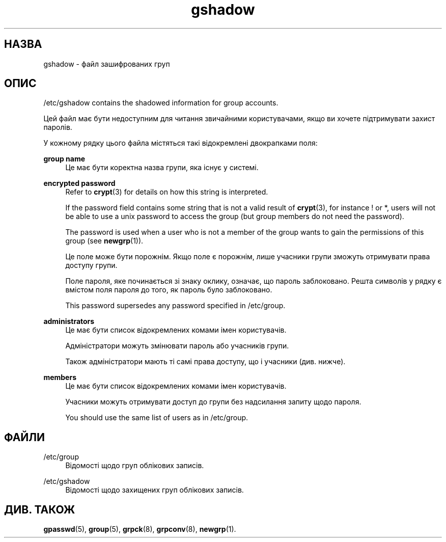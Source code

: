 '\" t
.\"     Title: gshadow
.\"    Author: Nicolas Fran\(,cois <nicolas.francois@centraliens.net>
.\" Generator: DocBook XSL Stylesheets vsnapshot <http://docbook.sf.net/>
.\"      Date: 18/06/2024
.\"    Manual: File Formats and Configuration Files
.\"    Source: shadow-utils 4.16.0
.\"  Language: Ukrainian
.\"
.TH "gshadow" "5" "18/06/2024" "shadow\-utils 4\&.16\&.0" "File Formats and Configuration"
.\" -----------------------------------------------------------------
.\" * Define some portability stuff
.\" -----------------------------------------------------------------
.\" ~~~~~~~~~~~~~~~~~~~~~~~~~~~~~~~~~~~~~~~~~~~~~~~~~~~~~~~~~~~~~~~~~
.\" http://bugs.debian.org/507673
.\" http://lists.gnu.org/archive/html/groff/2009-02/msg00013.html
.\" ~~~~~~~~~~~~~~~~~~~~~~~~~~~~~~~~~~~~~~~~~~~~~~~~~~~~~~~~~~~~~~~~~
.ie \n(.g .ds Aq \(aq
.el       .ds Aq '
.\" -----------------------------------------------------------------
.\" * set default formatting
.\" -----------------------------------------------------------------
.\" disable hyphenation
.nh
.\" disable justification (adjust text to left margin only)
.ad l
.\" -----------------------------------------------------------------
.\" * MAIN CONTENT STARTS HERE *
.\" -----------------------------------------------------------------
.SH "НАЗВА"
gshadow \- файл зашифрованих груп
.SH "ОПИС"
.PP
/etc/gshadow
contains the shadowed information for group accounts\&.
.PP
Цей файл має бути недоступним для читання звичайними користувачами, якщо ви хочете підтримувати захист паролів\&.
.PP
У кожному рядку цього файла містяться такі відокремлені двокрапками поля:
.PP
\fBgroup name\fR
.RS 4
Це має бути коректна назва групи, яка існує у системі\&.
.RE
.PP
\fBencrypted password\fR
.RS 4
Refer to
\fBcrypt\fR(3)
for details on how this string is interpreted\&.
.sp
If the password field contains some string that is not a valid result of
\fBcrypt\fR(3), for instance ! or *, users will not be able to use a unix password to access the group (but group members do not need the password)\&.
.sp
The password is used when a user who is not a member of the group wants to gain the permissions of this group (see
\fBnewgrp\fR(1))\&.
.sp
Це поле може бути порожнім\&. Якщо поле є порожнім, лише учасники групи зможуть отримувати права доступу групи\&.
.sp
Поле пароля, яке починається зі знаку оклику, означає, що пароль заблоковано\&. Решта символів у рядку є вмістом поля пароля до того, як пароль було заблоковано\&.
.sp
This password supersedes any password specified in
/etc/group\&.
.RE
.PP
\fBadministrators\fR
.RS 4
Це має бути список відокремлених комами імен користувачів\&.
.sp
Адміністратори можуть змінювати пароль або учасників групи\&.
.sp
Також адміністратори мають ті самі права доступу, що і учасники (див\&. нижче)\&.
.RE
.PP
\fBmembers\fR
.RS 4
Це має бути список відокремлених комами імен користувачів\&.
.sp
Учасники можуть отримувати доступ до групи без надсилання запиту щодо пароля\&.
.sp
You should use the same list of users as in
/etc/group\&.
.RE
.SH "ФАЙЛИ"
.PP
/etc/group
.RS 4
Відомості щодо груп облікових записів\&.
.RE
.PP
/etc/gshadow
.RS 4
Відомості щодо захищених груп облікових записів\&.
.RE
.SH "ДИВ\&. ТАКОЖ"
.PP
\fBgpasswd\fR(5),
\fBgroup\fR(5),
\fBgrpck\fR(8),
\fBgrpconv\fR(8),
\fBnewgrp\fR(1)\&.
